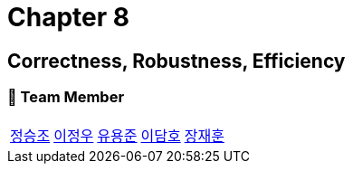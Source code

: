 = Chapter 8

== Correctness, Robustness, Efficiency

=== 📂 Team Member
[cols="5*^", %autowidth]
|===
| link:./seungjo[정승조] | link:./jeongwoo[이정우] | link:./yongjun[유용준] |link:./damho[이담호] |link:./jaehun[장재훈]
|===